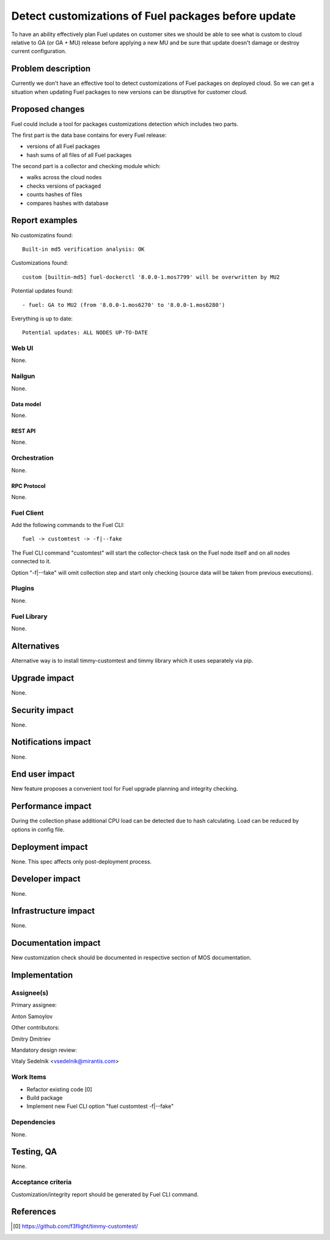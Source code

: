 ..
 This work is licensed under a Creative Commons Attribution 3.0 Unported
 License.

 http://creativecommons.org/licenses/by/3.0/legalcode

====================================================
Detect customizations of Fuel packages before update
====================================================

To have an ability effectively plan Fuel updates on customer sites we should be
able to see what is custom to cloud relative to GA (or GA + MU) release before
applying a new MU and be sure that update doesn't damage or destroy current
configuration.


-------------------
Problem description
-------------------

Currently we don't have an effective tool to detect customizations of Fuel
packages on deployed cloud. So we can get a situation when updating Fuel
packages to new versions can be disruptive for customer cloud.


----------------
Proposed changes
----------------

Fuel could include a tool for packages customizations detection which includes
two parts.

The first part is the data base contains for every Fuel release:

* versions of all Fuel packages
* hash sums of all files of all Fuel packages

The second part is a collector and checking module which:

* walks across the cloud nodes
* checks versions of packaged
* counts hashes of files
* compares hashes with database

---------------
Report examples
---------------

No customizatins found::

    Built-in md5 verification analysis: OK

Customizations found::

    custom [builtin-md5] fuel-dockerctl '8.0.0-1.mos7799' will be overwritten by MU2

Potential updates found::

    - fuel: GA to MU2 (from '8.0.0-1.mos6270' to '8.0.0-1.mos6280')

Everything is up to date::

    Potential updates: ALL NODES UP-TO-DATE

Web UI
======

None.


Nailgun
=======

None.


Data model
----------

None.


REST API
--------

None.


Orchestration
=============

None.


RPC Protocol
------------

None.


Fuel Client
===========

Add the following commands to the Fuel CLI::

    fuel -> customtest -> -f|--fake

The Fuel CLI command "customtest" will start the collector-check task on the
Fuel node itself and on all nodes connected to it.

Option "-f|--fake" will omit collection step and start only checking (source
data will be taken from previous executions).


Plugins
=======

None.


Fuel Library
============

None.


------------
Alternatives
------------

Alternative way is to install timmy-customtest and timmy library which it uses
separately via pip.


--------------
Upgrade impact
--------------

None.


---------------
Security impact
---------------

None.


--------------------
Notifications impact
--------------------

None.


---------------
End user impact
---------------

New feature proposes a convenient tool for Fuel upgrade planning and integrity
checking.

------------------
Performance impact
------------------

During the collection phase additional CPU load can be detected due to hash
calculating. Load can be reduced by options in config file.


-----------------
Deployment impact
-----------------

None. This spec affects only post-deployment process.


----------------
Developer impact
----------------

None.


---------------------
Infrastructure impact
---------------------

None.


--------------------
Documentation impact
--------------------

New customization check should be documented in respective section
of MOS documentation.


--------------
Implementation
--------------

Assignee(s)
===========

Primary assignee:

| Anton Samoylov

Other contributors:

| Dmitry Dmitriev

Mandatory design review:

| Vitaly Sedelnik <vsedelnik@mirantis.com>


Work Items
==========

* Refactor existing code [0]
* Build package
* Implement new Fuel CLI option "fuel customtest -f|--fake"


Dependencies
============

None.


-----------
Testing, QA
-----------

None.


Acceptance criteria
===================

Customization/integrity report should be generated by Fuel CLI command.


----------
References
----------

.. [0] https://github.com/f3flight/timmy-customtest/
